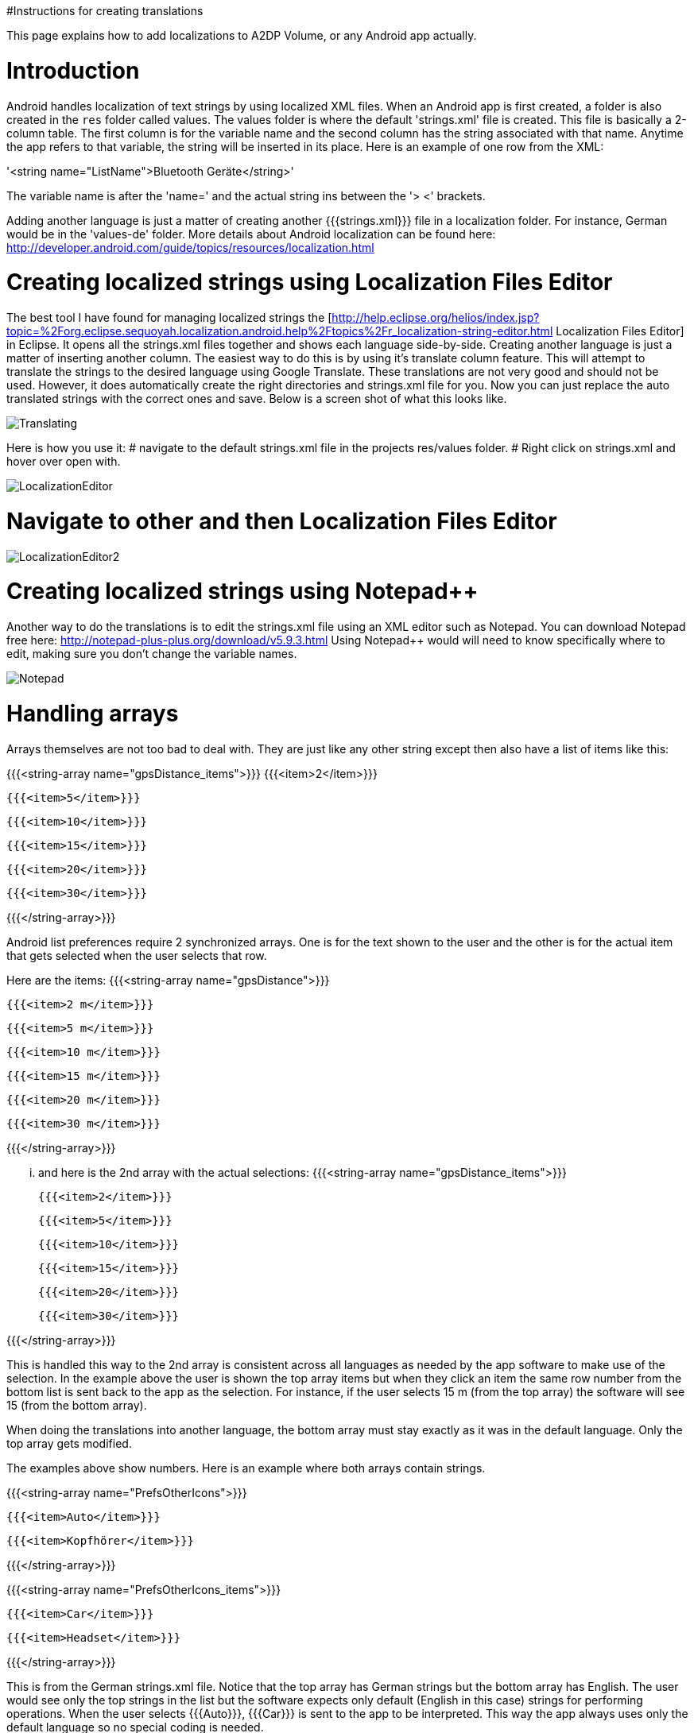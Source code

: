 #Instructions for creating translations

This page explains how to add localizations to A2DP Volume, or any Android app actually.

= Introduction 

Android handles localization of text strings by using localized XML files.  When an Android app is first created, a folder is also created in the `res` folder called values.  The values folder is where the default 'strings.xml' file is created.  This file is basically a 2-column table.  The first column is for the variable name and the second column has the string associated with that name.  Anytime the app refers to that variable, the string will be inserted in its place.  Here is an example of one row from the XML:

'<string name="ListName">Bluetooth Geräte</string>'

The variable name is after the 'name=' and the actual string ins between the '> <' brackets.

Adding another language is just a matter of creating another {{{strings.xml}}} file in a localization folder.  For instance, German would be in the 'values-de' folder.  More details about Android localization can be found here:
http://developer.android.com/guide/topics/resources/localization.html


= Creating localized strings using Localization Files Editor 

The best tool I have found for managing localized strings the [http://help.eclipse.org/helios/index.jsp?topic=%2Forg.eclipse.sequoyah.localization.android.help%2Ftopics%2Fr_localization-string-editor.html Localization Files Editor] in Eclipse.  It opens all the strings.xml files together and shows each language side-by-side.  Creating another language is just a matter of inserting another column.  The easiest way to do this is by using it's translate column feature.  This will attempt to translate the strings to the desired language using Google Translate.  These translations are not very good and should not be used.  However, it does automatically create the right directories and strings.xml file for you.  Now you can just replace the auto translated strings with the correct ones and save.  Below is a screen shot of what this looks like.

image::http://jimroal.com/A2DPScreens/Translating.png[]

Here is how you use it:
# navigate to the default strings.xml file in the projects res/values folder.
# Right click on strings.xml and hover over open with.

image::http://jimroal.com/A2DPScreens/LocalizationEditor.png[]

# Navigate to other and then Localization Files Editor

image::http://jimroal.com/A2DPScreens/LocalizationEditor2.png[]

= Creating localized strings using Notepad++ 
Another way to do the translations is to edit the strings.xml file using an XML editor such as Notepad++.  You can download Notepad++ free here: http://notepad-plus-plus.org/download/v5.9.3.html
Using Notepad++ would will need to know specifically where to edit, making sure you don't change the variable names.

image::http://jimroal.com/A2DPScreens/Notepad.png[]

= Handling arrays 
Arrays themselves are not too bad to deal with.  They are just like any other string except then also have a list of items like this:

{{{<string-array name="gpsDistance_items">}}}
        {{{<item>2</item>}}}

        {{{<item>5</item>}}}

        {{{<item>10</item>}}}

        {{{<item>15</item>}}}

        {{{<item>20</item>}}}

       {{{<item>30</item>}}}

{{{</string-array>}}}

Android list preferences require 2 synchronized arrays.  One is for the text shown to the user and the other is for the actual item that gets selected when the user selects that row.  

Here are the items:
{{{<string-array name="gpsDistance">}}}

  {{{<item>2 m</item>}}}

  {{{<item>5 m</item>}}}

  {{{<item>10 m</item>}}}

  {{{<item>15 m</item>}}}

  {{{<item>20 m</item>}}}

  {{{<item>30 m</item>}}}

{{{</string-array>}}}

... and here is the 2nd array with the actual selections:
{{{<string-array name="gpsDistance_items">}}}

  {{{<item>2</item>}}}

  {{{<item>5</item>}}}

  {{{<item>10</item>}}}

  {{{<item>15</item>}}}

  {{{<item>20</item>}}}

  {{{<item>30</item>}}}

{{{</string-array>}}}

This is handled this way to the 2nd array is consistent across all languages as needed by the app software to make use of the selection.  In the example above the user is shown the top array items but when they click an item the same row number from the bottom list is sent back to the app as the selection.  For instance, if the user selects 15 m (from the top array) the software will see 15 (from the bottom array).

When doing the translations into another language, the bottom array must stay exactly as it was in the default language.  Only the top array gets modified.  

The examples above show numbers.  Here is an example where both arrays contain strings.  

{{{<string-array name="PrefsOtherIcons">}}}

  {{{<item>Auto</item>}}}

  {{{<item>Kopfhörer</item>}}}

{{{</string-array>}}}


{{{<string-array name="PrefsOtherIcons_items">}}}

  {{{<item>Car</item>}}}

  {{{<item>Headset</item>}}}

{{{</string-array>}}}

This is from the German strings.xml file.  Notice that the top array has German strings but the bottom array has English.  The user would see only the top strings in the list but the software expects only default (English in this case) strings for performing operations.  When the user selects {{{Auto}}}, {{{Car}}} is sent to the app to be interpreted.  This way the app always uses only the default language so no special coding is needed.  

The hard part about arrays used for list items is there is no convention for what names are used for the 2 arrays.  In A2DP Volume I have used the convention of name1 for the localized list of items and name1_items for the selection items for the app (as you can see above).  When translating arrays for A2DP Volume, never edit the xxx_items arrays.  

= Integrating translations into the app 
This can be done several ways.  You can simply email me the strings.xml that you translated and I will insert it into the proper directory.  

The other method would be to push the charges back to the GitHub server.  I will need to make you a developer to do that.  Let me know if this is your desired path.

Start the first time by creating a local clone.  Instruction for that are on the A2DP Volume website in the source tab.  You will now have all the project files and the .hg repository locally.  Add only the files and folders you are planning to own using Mercurial add function.  Now when you push, only those files will go back to the repository on the server.

If you push using Mercurial, you will need to follow these steps:
 # Pull the latest changes using Mercurial
 # Update your project using the update function in Mercurial
 # Open the project in Motodev or your editor and make your changes
 # Save your changes
 # Commit changes using Mercurial
 # Push your changes back to the server using Mercurial

Alternatively you can:
 # Download the latest strings.xml file.
 # Change all the strings to the language of choice.
 # Attach the new strings.xml file to the issue to complete the translations.

= Can you help with translations? 
If you would like to add a language to this app please post an issue in the issues list.  We work the issues in that list to create a release.  This can go very quickly by:
 # Download the latest strings.xml file.
 # Change all the strings to the language of choice.
 # Attach the new strings.xml file to the issue to complete the translations.

= Motodev 
It was a free download from Motorola but they no longer support it.  After Google acquired Motorola they retired Motodev but luckily for us they open sourced it: https://android.googlesource.com/platform/tools/motodev/ .  Specifically, here is the localization files editor tool: https://android.googlesource.com/platform/tools/motodev/+/jb-mr2-release/src/plugins/android/src/com/motorola/studio/android/command/OpenStringEditor.java 